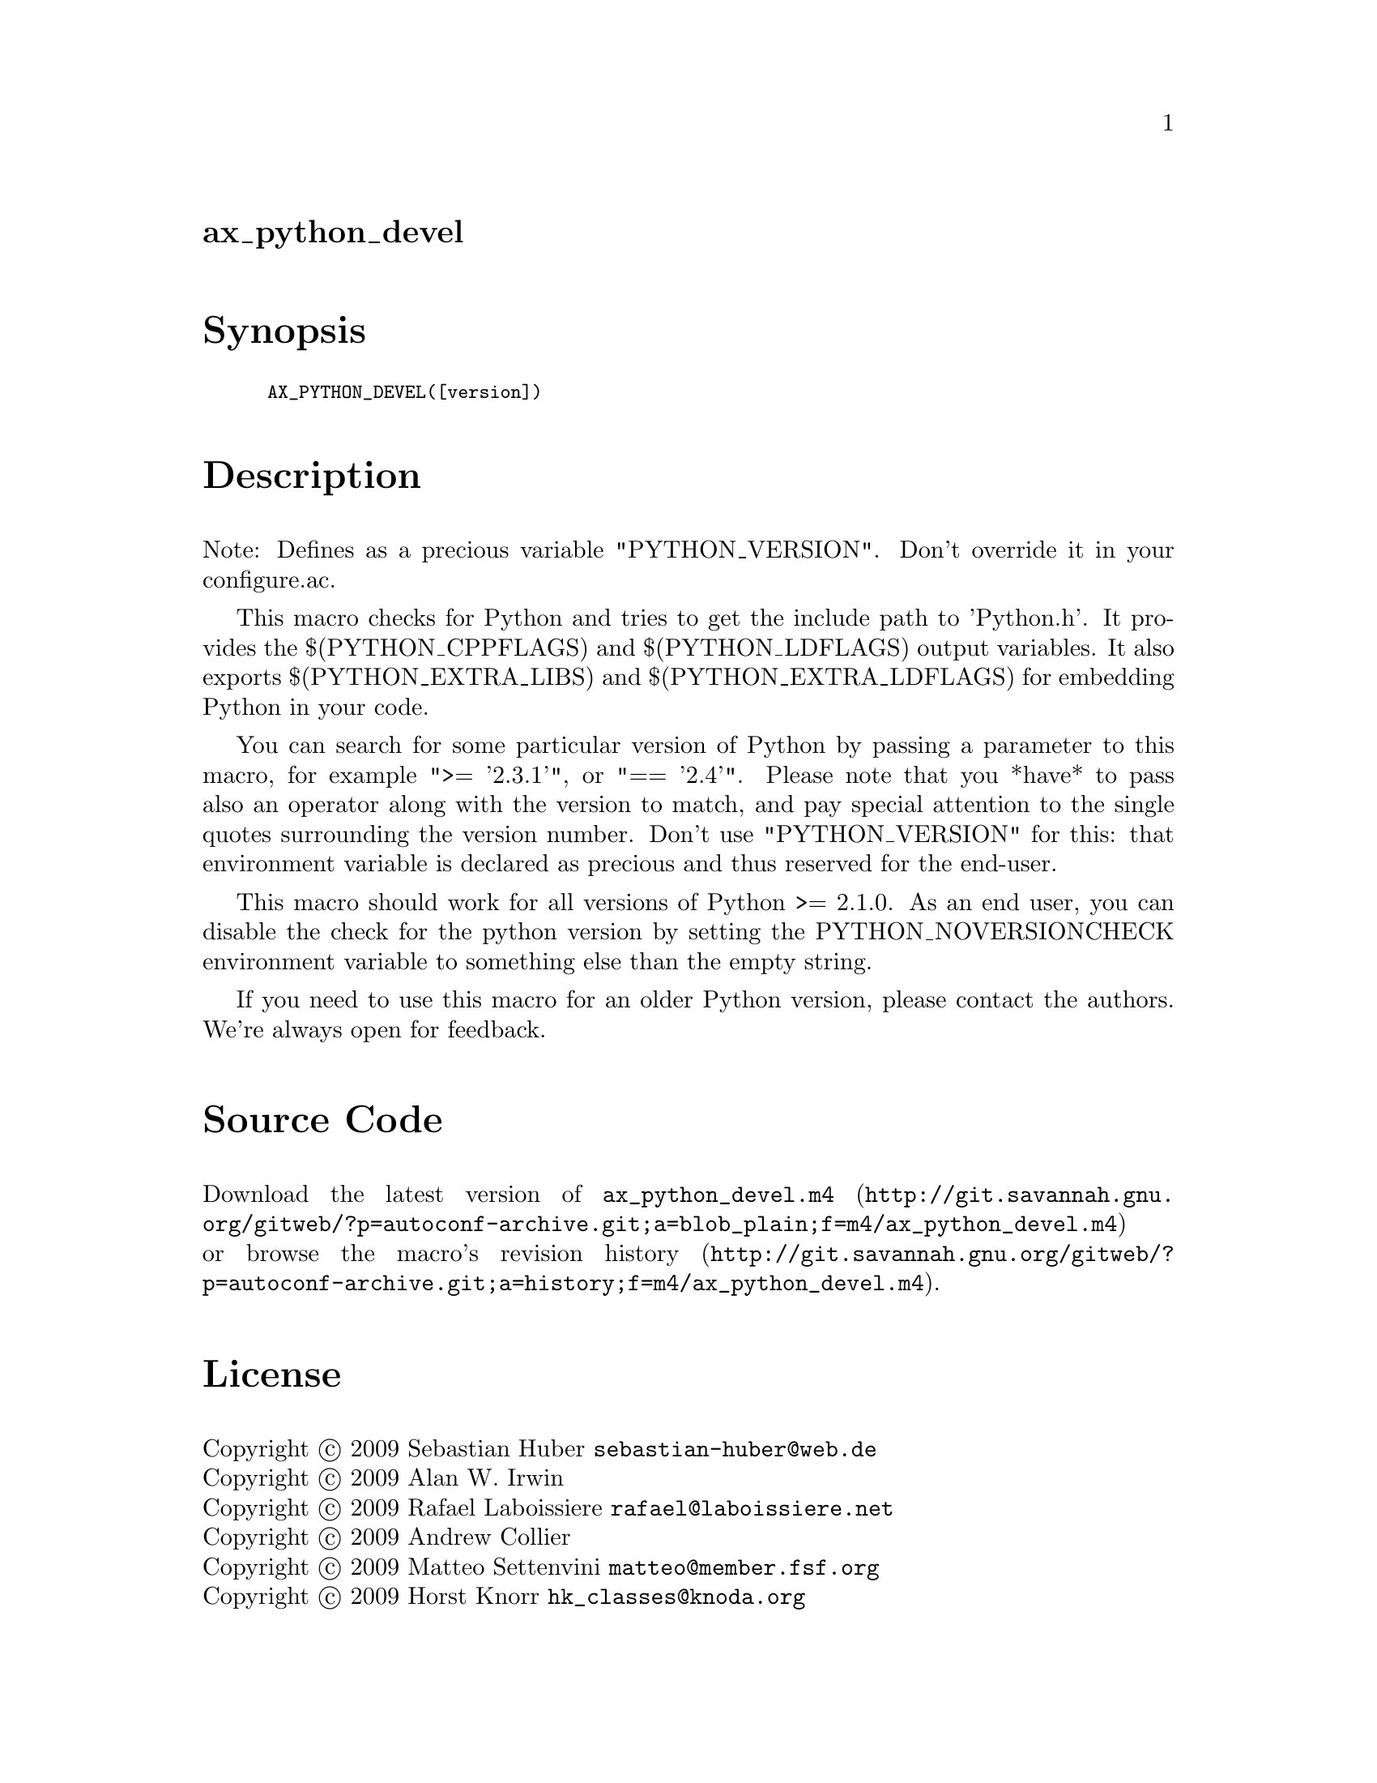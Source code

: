 @node ax_python_devel
@unnumberedsec ax_python_devel

@majorheading Synopsis

@smallexample
AX_PYTHON_DEVEL([version])
@end smallexample

@majorheading Description

Note: Defines as a precious variable "PYTHON_VERSION". Don't override it
in your configure.ac.

This macro checks for Python and tries to get the include path to
'Python.h'. It provides the $(PYTHON_CPPFLAGS) and $(PYTHON_LDFLAGS)
output variables. It also exports $(PYTHON_EXTRA_LIBS) and
$(PYTHON_EXTRA_LDFLAGS) for embedding Python in your code.

You can search for some particular version of Python by passing a
parameter to this macro, for example ">= '2.3.1'", or "== '2.4'". Please
note that you *have* to pass also an operator along with the version to
match, and pay special attention to the single quotes surrounding the
version number. Don't use "PYTHON_VERSION" for this: that environment
variable is declared as precious and thus reserved for the end-user.

This macro should work for all versions of Python >= 2.1.0. As an end
user, you can disable the check for the python version by setting the
PYTHON_NOVERSIONCHECK environment variable to something else than the
empty string.

If you need to use this macro for an older Python version, please
contact the authors. We're always open for feedback.

@majorheading Source Code

Download the
@uref{http://git.savannah.gnu.org/gitweb/?p=autoconf-archive.git;a=blob_plain;f=m4/ax_python_devel.m4,latest
version of @file{ax_python_devel.m4}} or browse
@uref{http://git.savannah.gnu.org/gitweb/?p=autoconf-archive.git;a=history;f=m4/ax_python_devel.m4,the
macro's revision history}.

@majorheading License

@w{Copyright @copyright{} 2009 Sebastian Huber @email{sebastian-huber@@web.de}} @* @w{Copyright @copyright{} 2009 Alan W. Irwin} @* @w{Copyright @copyright{} 2009 Rafael Laboissiere @email{rafael@@laboissiere.net}} @* @w{Copyright @copyright{} 2009 Andrew Collier} @* @w{Copyright @copyright{} 2009 Matteo Settenvini @email{matteo@@member.fsf.org}} @* @w{Copyright @copyright{} 2009 Horst Knorr @email{hk_classes@@knoda.org}}

This program is free software: you can redistribute it and/or modify it
under the terms of the GNU General Public License as published by the
Free Software Foundation, either version 3 of the License, or (at your
option) any later version.

This program is distributed in the hope that it will be useful, but
WITHOUT ANY WARRANTY; without even the implied warranty of
MERCHANTABILITY or FITNESS FOR A PARTICULAR PURPOSE. See the GNU General
Public License for more details.

You should have received a copy of the GNU General Public License along
with this program. If not, see <http://www.gnu.org/licenses/>.

As a special exception, the respective Autoconf Macro's copyright owner
gives unlimited permission to copy, distribute and modify the configure
scripts that are the output of Autoconf when processing the Macro. You
need not follow the terms of the GNU General Public License when using
or distributing such scripts, even though portions of the text of the
Macro appear in them. The GNU General Public License (GPL) does govern
all other use of the material that constitutes the Autoconf Macro.

This special exception to the GPL applies to versions of the Autoconf
Macro released by the Autoconf Archive. When you make and distribute a
modified version of the Autoconf Macro, you may extend this special
exception to the GPL to apply to your modified version as well.
